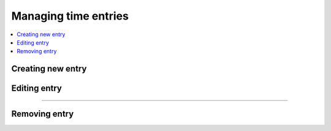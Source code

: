 #####################
Managing time entries
#####################

.. contents::
    :local:
    :depth: 2

Creating new entry
==================

.. image:: /_static/images/create_entry.png

Editing entry
=============

.. image:: /_static/images/edit_entry_1.png

-------------

.. image:: /_static/images/edit_entry_2.png

Removing entry
==============

.. image:: /_static/images/remove_entry.png
